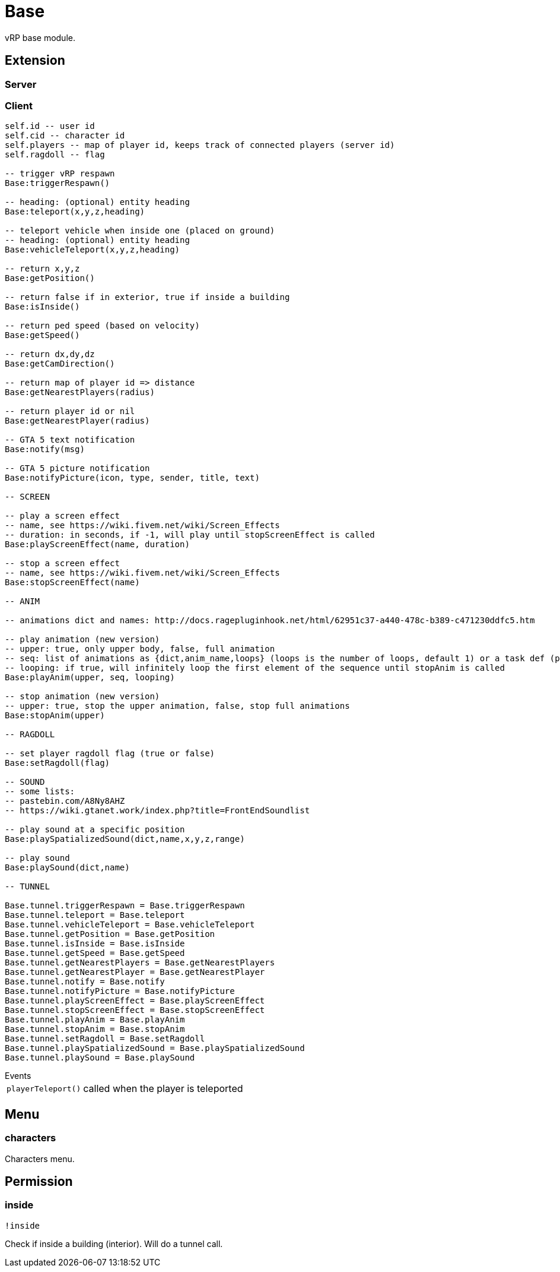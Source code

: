 = Base

vRP base module.

== Extension

=== Server

[source,lua]
----
----

=== Client

[source,lua]
----
self.id -- user id
self.cid -- character id
self.players -- map of player id, keeps track of connected players (server id)
self.ragdoll -- flag

-- trigger vRP respawn
Base:triggerRespawn()

-- heading: (optional) entity heading
Base:teleport(x,y,z,heading)

-- teleport vehicle when inside one (placed on ground)
-- heading: (optional) entity heading
Base:vehicleTeleport(x,y,z,heading)

-- return x,y,z
Base:getPosition()

-- return false if in exterior, true if inside a building
Base:isInside()

-- return ped speed (based on velocity)
Base:getSpeed()

-- return dx,dy,dz
Base:getCamDirection()

-- return map of player id => distance
Base:getNearestPlayers(radius)

-- return player id or nil
Base:getNearestPlayer(radius)

-- GTA 5 text notification
Base:notify(msg)

-- GTA 5 picture notification
Base:notifyPicture(icon, type, sender, title, text)

-- SCREEN

-- play a screen effect
-- name, see https://wiki.fivem.net/wiki/Screen_Effects
-- duration: in seconds, if -1, will play until stopScreenEffect is called
Base:playScreenEffect(name, duration)

-- stop a screen effect
-- name, see https://wiki.fivem.net/wiki/Screen_Effects
Base:stopScreenEffect(name)

-- ANIM

-- animations dict and names: http://docs.ragepluginhook.net/html/62951c37-a440-478c-b389-c471230ddfc5.htm

-- play animation (new version)
-- upper: true, only upper body, false, full animation
-- seq: list of animations as {dict,anim_name,loops} (loops is the number of loops, default 1) or a task def (properties: task, play_exit)
-- looping: if true, will infinitely loop the first element of the sequence until stopAnim is called
Base:playAnim(upper, seq, looping)

-- stop animation (new version)
-- upper: true, stop the upper animation, false, stop full animations
Base:stopAnim(upper)

-- RAGDOLL

-- set player ragdoll flag (true or false)
Base:setRagdoll(flag)

-- SOUND
-- some lists: 
-- pastebin.com/A8Ny8AHZ
-- https://wiki.gtanet.work/index.php?title=FrontEndSoundlist

-- play sound at a specific position
Base:playSpatializedSound(dict,name,x,y,z,range)

-- play sound
Base:playSound(dict,name)

-- TUNNEL

Base.tunnel.triggerRespawn = Base.triggerRespawn
Base.tunnel.teleport = Base.teleport
Base.tunnel.vehicleTeleport = Base.vehicleTeleport
Base.tunnel.getPosition = Base.getPosition
Base.tunnel.isInside = Base.isInside
Base.tunnel.getSpeed = Base.getSpeed
Base.tunnel.getNearestPlayers = Base.getNearestPlayers
Base.tunnel.getNearestPlayer = Base.getNearestPlayer
Base.tunnel.notify = Base.notify
Base.tunnel.notifyPicture = Base.notifyPicture
Base.tunnel.playScreenEffect = Base.playScreenEffect
Base.tunnel.stopScreenEffect = Base.stopScreenEffect
Base.tunnel.playAnim = Base.playAnim
Base.tunnel.stopAnim = Base.stopAnim
Base.tunnel.setRagdoll = Base.setRagdoll
Base.tunnel.playSpatializedSound = Base.playSpatializedSound
Base.tunnel.playSound = Base.playSound
----

.Events
[horizontal]
`playerTeleport()`:: called when the player is teleported

== Menu

=== characters

Characters menu.

== Permission

=== inside

`!inside`

Check if inside a building (interior).
Will do a tunnel call.
